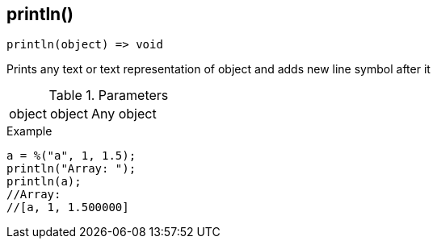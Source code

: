 [.nxsl-function]
[[func-println]]
== println()

[source,c]
----
println(object) => void
----

Prints any text or text representation of object and adds new line symbol after it

.Parameters
[cols="1,1,3" grid="none", frame="none"]
|===
|object|object|Any object 
|===

.Example
[source,c]
----
a = %("a", 1, 1.5);
println("Array: ");
println(a); 
//Array: 
//[a, 1, 1.500000]
----

